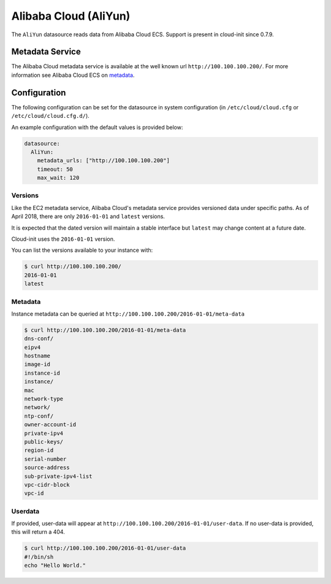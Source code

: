 .. _datasource_aliyun:

Alibaba Cloud (AliYun)
======================
The ``AliYun`` datasource reads data from Alibaba Cloud ECS.  Support is
present in cloud-init since 0.7.9.

Metadata Service
----------------
The Alibaba Cloud metadata service is available at the well known url
``http://100.100.100.200/``. For more information see
Alibaba Cloud ECS on `metadata
<https://www.alibabacloud.com/help/zh/faq-detail/49122.htm>`__.

Configuration
-------------
The following configuration can be set for the datasource in system
configuration (in ``/etc/cloud/cloud.cfg`` or ``/etc/cloud/cloud.cfg.d/``).

An example configuration with the default values is provided below:

.. sourcecode:: yaml

  datasource:
    AliYun:
      metadata_urls: ["http://100.100.100.200"]
      timeout: 50
      max_wait: 120

Versions
^^^^^^^^
Like the EC2 metadata service, Alibaba Cloud's metadata service provides
versioned data under specific paths.  As of April 2018, there are only
``2016-01-01`` and ``latest`` versions.

It is expected that the dated version will maintain a stable interface but
``latest`` may change content at a future date.

Cloud-init uses the ``2016-01-01`` version.

You can list the versions available to your instance with:

.. code-block:: shell-session

    $ curl http://100.100.100.200/
    2016-01-01
    latest

Metadata
^^^^^^^^
Instance metadata can be queried at
``http://100.100.100.200/2016-01-01/meta-data``

.. code-block:: shell-session

    $ curl http://100.100.100.200/2016-01-01/meta-data
    dns-conf/
    eipv4
    hostname
    image-id
    instance-id
    instance/
    mac
    network-type
    network/
    ntp-conf/
    owner-account-id
    private-ipv4
    public-keys/
    region-id
    serial-number
    source-address
    sub-private-ipv4-list
    vpc-cidr-block
    vpc-id

Userdata
^^^^^^^^
If provided, user-data will appear at
``http://100.100.100.200/2016-01-01/user-data``.
If no user-data is provided, this will return a 404.

.. code-block:: shell-session

    $ curl http://100.100.100.200/2016-01-01/user-data
    #!/bin/sh
    echo "Hello World."

.. vi: textwidth=79
